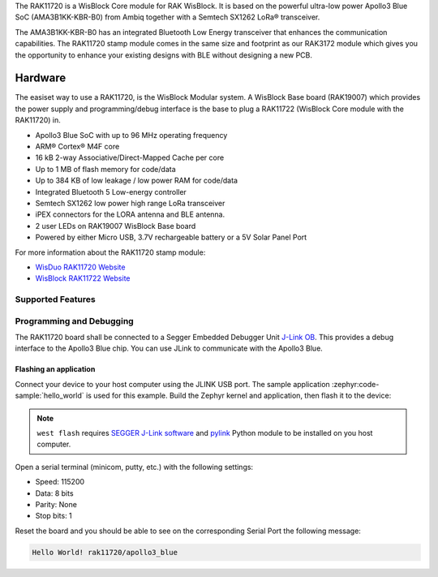.. zephyr:board:: rak11720

The RAK11720 is a WisBlock Core module for RAK WisBlock.
It is based on the powerful ultra-low power Apollo3 Blue SoC (AMA3B1KK-KBR-B0)
from Ambiq together with a Semtech SX1262 LoRa® transceiver.

The AMA3B1KK-KBR-B0 has an integrated Bluetooth Low Energy transceiver
that enhances the communication capabilities. The RAK11720 stamp module
comes in the same size and footprint as our RAK3172 module which gives
you the opportunity to enhance your existing designs
with BLE without designing a new PCB.

Hardware
********

The easiset way to use a RAK11720, is the WisBlock Modular system.
A WisBlock Base board (RAK19007) which provides the power
supply and programming/debug interface is the base to plug a
RAK11722 (WisBlock Core module with the RAK11720) in.

- Apollo3 Blue SoC with up to 96 MHz operating frequency
- ARM® Cortex® M4F core
- 16 kB 2-way Associative/Direct-Mapped Cache per core
- Up to 1 MB of flash memory for code/data
- Up to 384 KB of low leakage / low power RAM for code/data
- Integrated Bluetooth 5 Low-energy controller
- Semtech SX1262 low power high range LoRa transceiver
- iPEX connectors for the LORA antenna and BLE antenna.
- 2 user LEDs on RAK19007 WisBlock Base board
- Powered by either Micro USB, 3.7V rechargeable battery or a 5V Solar Panel Port

For more information about the RAK11720 stamp module:

- `WisDuo RAK11720 Website`_
- `WisBlock RAK11722 Website`_

Supported Features
==================

.. zephyr:board-supported-hw::

Programming and Debugging
=========================

.. zephyr:board-supported-runners::

The RAK11720 board shall be connected to a Segger Embedded Debugger Unit
`J-Link OB <https://www.segger.com/jlink-ob.html>`_. This provides a debug
interface to the Apollo3 Blue chip. You can use JLink to communicate with
the Apollo3 Blue.

Flashing an application
-----------------------

Connect your device to your host computer using the JLINK USB port.
The sample application :zephyr:code-sample:`hello_world` is used for this example.
Build the Zephyr kernel and application, then flash it to the device:

.. zephyr-app-commands::
   :zephyr-app: samples/hello_world
   :board: rak11720
   :goals: flash

.. note::
   ``west flash`` requires `SEGGER J-Link software`_ and `pylink`_ Python module
   to be installed on you host computer.

Open a serial terminal (minicom, putty, etc.) with the following settings:

- Speed: 115200
- Data: 8 bits
- Parity: None
- Stop bits: 1

Reset the board and you should be able to see on the corresponding Serial Port
the following message:

.. code-block:: console

   Hello World! rak11720/apollo3_blue

.. _WisDuo RAK11720 Website:
   https://docs.rakwireless.com/Product-Categories/WisDuo/RAK11720-Module/Overview/#product-description

.. _WisBlock RAK11722 Website:
   https://docs.rakwireless.com/Product-Categories/WisBlock/RAK11722/Overview/#product-description

.. _SEGGER J-Link software:
   https://www.segger.com/downloads/jlink

.. _pylink:
   https://github.com/Square/pylink

